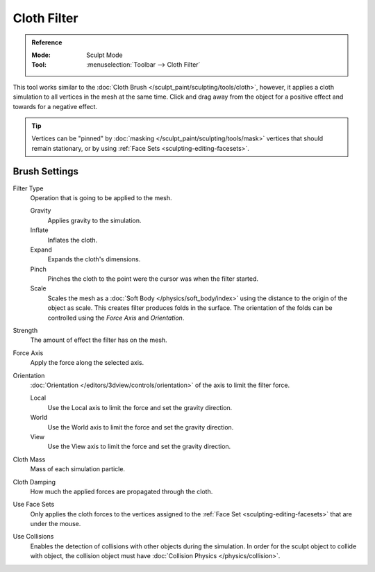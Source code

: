 
************
Cloth Filter
************

.. admonition:: Reference
   :class: refbox

   :Mode:      Sculpt Mode
   :Tool:      :menuselection:`Toolbar --> Cloth Filter`

This tool works similar to the :doc:`Cloth Brush </sculpt_paint/sculpting/tools/cloth>`,
however, it applies a cloth simulation to all vertices in the mesh at the same time.
Click and drag away from the object for a positive effect and towards for a negative effect.

.. tip::

   Vertices can be "pinned" by :doc:`masking </sculpt_paint/sculpting/tools/mask>` vertices
   that should remain stationary, or by using :ref:`Face Sets <sculpting-editing-facesets>`.


Brush Settings
==============

Filter Type
   Operation that is going to be applied to the mesh.

   Gravity
      Applies gravity to the simulation.
   Inflate
      Inflates the cloth.
   Expand
      Expands the cloth's dimensions.
   Pinch
      Pinches the cloth to the point were the cursor was when the filter started.
   Scale
      Scales the mesh as a :doc:`Soft Body </physics/soft_body/index>`
      using the distance to the origin of the object as scale.
      This creates filter produces folds in the surface.
      The orientation of the folds can be controlled using the *Force Axis* and *Orientation*.

Strength
   The amount of effect the filter has on the mesh.

Force Axis
   Apply the force along the selected axis.

Orientation
   :doc:`Orientation </editors/3dview/controls/orientation>` of the axis to limit the filter force.

   Local
      Use the Local axis to limit the force and set the gravity direction.
   World
      Use the World axis to limit the force and set the gravity direction.
   View
      Use the View axis to limit the force and set the gravity direction.

Cloth Mass
   Mass of each simulation particle.

Cloth Damping
   How much the applied forces are propagated through the cloth.

Use Face Sets
   Only applies the cloth forces to the vertices assigned to the :ref:`Face Set <sculpting-editing-facesets>`
   that are under the mouse.

Use Collisions
   Enables the detection of collisions with other objects during the simulation.
   In order for the sculpt object to collide with object,
   the collision object must have :doc:`Collision Physics </physics/collision>`.
